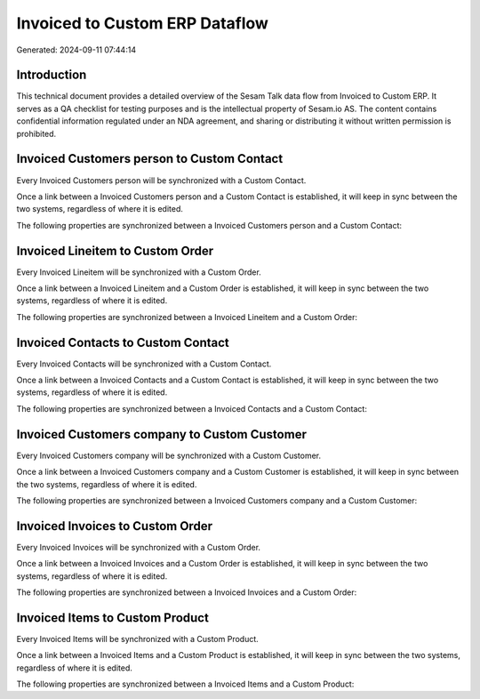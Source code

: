 ===============================
Invoiced to Custom ERP Dataflow
===============================

Generated: 2024-09-11 07:44:14

Introduction
------------

This technical document provides a detailed overview of the Sesam Talk data flow from Invoiced to Custom ERP. It serves as a QA checklist for testing purposes and is the intellectual property of Sesam.io AS. The content contains confidential information regulated under an NDA agreement, and sharing or distributing it without written permission is prohibited.

Invoiced Customers person to Custom Contact
-------------------------------------------
Every Invoiced Customers person will be synchronized with a Custom Contact.

Once a link between a Invoiced Customers person and a Custom Contact is established, it will keep in sync between the two systems, regardless of where it is edited.

The following properties are synchronized between a Invoiced Customers person and a Custom Contact:

.. list-table::
   :header-rows: 1

   * - Invoiced Customers person Property
     - Custom Contact Property
     - Custom Data Type


Invoiced Lineitem to Custom Order
---------------------------------
Every Invoiced Lineitem will be synchronized with a Custom Order.

Once a link between a Invoiced Lineitem and a Custom Order is established, it will keep in sync between the two systems, regardless of where it is edited.

The following properties are synchronized between a Invoiced Lineitem and a Custom Order:

.. list-table::
   :header-rows: 1

   * - Invoiced Lineitem Property
     - Custom Order Property
     - Custom Data Type


Invoiced Contacts to Custom Contact
-----------------------------------
Every Invoiced Contacts will be synchronized with a Custom Contact.

Once a link between a Invoiced Contacts and a Custom Contact is established, it will keep in sync between the two systems, regardless of where it is edited.

The following properties are synchronized between a Invoiced Contacts and a Custom Contact:

.. list-table::
   :header-rows: 1

   * - Invoiced Contacts Property
     - Custom Contact Property
     - Custom Data Type


Invoiced Customers company to Custom Customer
---------------------------------------------
Every Invoiced Customers company will be synchronized with a Custom Customer.

Once a link between a Invoiced Customers company and a Custom Customer is established, it will keep in sync between the two systems, regardless of where it is edited.

The following properties are synchronized between a Invoiced Customers company and a Custom Customer:

.. list-table::
   :header-rows: 1

   * - Invoiced Customers company Property
     - Custom Customer Property
     - Custom Data Type


Invoiced Invoices to Custom Order
---------------------------------
Every Invoiced Invoices will be synchronized with a Custom Order.

Once a link between a Invoiced Invoices and a Custom Order is established, it will keep in sync between the two systems, regardless of where it is edited.

The following properties are synchronized between a Invoiced Invoices and a Custom Order:

.. list-table::
   :header-rows: 1

   * - Invoiced Invoices Property
     - Custom Order Property
     - Custom Data Type


Invoiced Items to Custom Product
--------------------------------
Every Invoiced Items will be synchronized with a Custom Product.

Once a link between a Invoiced Items and a Custom Product is established, it will keep in sync between the two systems, regardless of where it is edited.

The following properties are synchronized between a Invoiced Items and a Custom Product:

.. list-table::
   :header-rows: 1

   * - Invoiced Items Property
     - Custom Product Property
     - Custom Data Type

